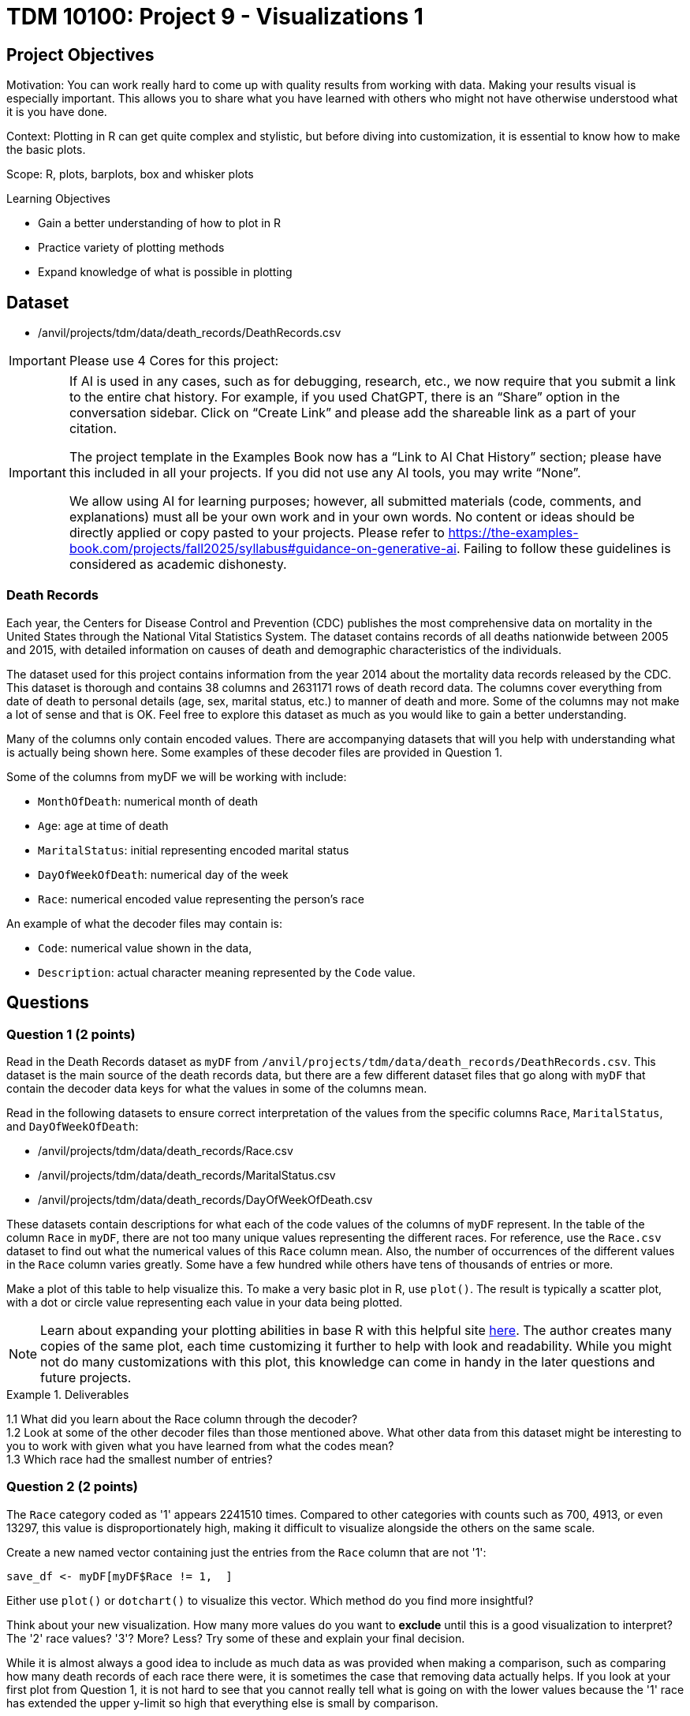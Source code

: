 = TDM 10100: Project 9 - Visualizations 1

== Project Objectives
Motivation: You can work really hard to come up with quality results from working with data. Making your results visual is especially important. This allows you to share what you have learned with others who might not have otherwise understood what it is you have done. 

Context: Plotting in R can get quite complex and stylistic, but before diving into customization, it is essential to know how to make the basic plots.

Scope: R, plots, barplots, box and whisker plots

.Learning Objectives
****
- Gain a better understanding of how to plot in R
- Practice variety of plotting methods
- Expand knowledge of what is possible in plotting
****

== Dataset
- /anvil/projects/tdm/data/death_records/DeathRecords.csv


[IMPORTANT]
====
Please use 4 Cores for this project:

====

[[ai-note]]
[IMPORTANT]
====
If AI is used in any cases, such as for debugging, research, etc., we now require that you submit a link to the entire chat history. For example, if you used ChatGPT, there is an “Share” option in the conversation sidebar. Click on “Create Link” and please add the shareable link as a part of your citation.

The project template in the Examples Book now has a “Link to AI Chat History” section; please have this included in all your projects. If you did not use any AI tools, you may write “None”.

We allow using AI for learning purposes; however, all submitted materials (code, comments, and explanations) must all be your own work and in your own words. No content or ideas should be directly applied or copy pasted to your projects. Please refer to https://the-examples-book.com/projects/fall2025/syllabus#guidance-on-generative-ai. Failing to follow these guidelines is considered as academic dishonesty.
====

### Death Records

Each year, the Centers for Disease Control and Prevention (CDC) publishes the most comprehensive data on mortality in the United States through the National Vital Statistics System. The dataset contains records of all deaths nationwide between 2005 and 2015, with detailed information on causes of death and demographic characteristics of the individuals.

The dataset used for this project contains information from the year 2014 about the mortality data records released by the CDC. This dataset is thorough and contains 38 columns and 2631171 rows of death record data. The columns cover everything from date of death to personal details (age, sex, marital status, etc.) to manner of death and more. Some of the columns may not make a lot of sense and that is OK. Feel free to explore this dataset as much as you would like to gain a better understanding.

Many of the columns only contain encoded values. There are accompanying datasets that will you help with understanding what is actually being shown here. Some examples of these decoder files are provided in Question 1. 

Some of the columns from myDF we will be working with include:

- `MonthOfDeath`: numerical month of death
- `Age`: age at time of death
- `MaritalStatus`: initial representing encoded marital status
- `DayOfWeekOfDeath`: numerical day of the week 
- `Race`: numerical encoded value representing the person's race

An example of what the decoder files may contain is:

- `Code`: numerical value shown in the data, +
- `Description`: actual character meaning represented by the `Code` value.

== Questions

=== Question 1 (2 points)

Read in the Death Records dataset as `myDF` from `/anvil/projects/tdm/data/death_records/DeathRecords.csv`. This dataset is the main source of the death records data, but there are a few different dataset files that go along with `myDF` that contain the decoder data keys for what the values in some of the columns mean. 

Read in the following datasets to ensure correct interpretation of the values from the specific columns `Race`, `MaritalStatus`, and `DayOfWeekOfDeath`:

- /anvil/projects/tdm/data/death_records/Race.csv +
- /anvil/projects/tdm/data/death_records/MaritalStatus.csv +
- /anvil/projects/tdm/data/death_records/DayOfWeekOfDeath.csv

These datasets contain descriptions for what each of the code values of the columns of `myDF` represent. In the table of the column `Race` in `myDF`, there are not too many unique values representing the different races. For reference, use the `Race.csv` dataset to find out what the numerical values of this `Race` column mean. Also, the number of occurrences of the different values in the `Race` column varies greatly. Some have a few hundred while others have tens of thousands of entries or more. 

Make a plot of this table to help visualize this. To make a very basic plot in R, use `plot()`. The result is typically a scatter plot, with a dot or circle value representing each value in your data being plotted. 

[NOTE]
====
Learn about expanding your plotting abilities in base R with this helpful site https://hohenfeld.is/posts/exploring-base-r-plots/[here]. The author creates many copies of the same plot, each time customizing it further to help with look and readability. While you might not do many customizations with this plot, this knowledge can come in handy in the later questions and future projects.
====

.Deliverables
====
1.1 What did you learn about the Race column through the decoder? +
1.2 Look at some of the other decoder files than those mentioned above. What other data from this dataset might be interesting to you to work with given what you have learned from what the codes mean? +
1.3 Which race had the smallest number of entries?
====

=== Question 2 (2 points) 
The `Race` category coded as '1' appears 2241510 times. Compared to other categories with counts such as 700, 4913, or even 13297, this value is disproportionately high, making it difficult to visualize alongside the others on the same scale.

Create a new named vector containing just the entries from the `Race` column that are not '1':

[source, R]
----
save_df <- myDF[myDF$Race != 1,  ]
----
Either use `plot()` or `dotchart()` to visualize this vector. Which method do you find more insightful?

Think about your new visualization. How many more values do you want to *exclude* until this is a good visualization to interpret? The '2' race values? '3'? More? Less? Try some of these and explain your final decision.

While it is almost always a good idea to include as much data as was provided when making a comparison, such as comparing how many death records of each race there were, it is sometimes the case that removing data actually helps. If you look at your first plot from Question 1, it is not hard to see that you cannot really tell what is going on with the lower values because the '1' race has extended the upper y-limit so high that everything else is small by comparison. 

When you do end up removing the '1' and other values to limit what races are shown, be sure to document this. Write a comment in your notebook about "I removed this value because....." and just explain it a little bit. When you are finishing these plots, it can also be good to include what values you excluded in the title or labels, like "Death Record Counts by Race (Excluding ....) ". If these plots are just for you, then this gives you a quick reference in some time when you come back and wonder what you plotted. If these plots are for sharing data findings, even better, because these labels help the plot to be interpreted by others who are not in your head.

.Deliverables
====
2.1 How did you make your plot(s) unique to what you know up to this point about plotting? +
2.2 How have you ensured your plot(s) are readable for others who might not have as much in-depth knowledge about what you have done here? +
2.3 What race(s) did you not include in your final plot and what is your reasoning that follows this?
====

[NOTE]
====
Instead of omitting any values, think about how you could transform or adjust the visualization to make all categories visible and interpretable.

Try using a logarithmic scale on the y-axis, or plot the proportions of each race instead of the raw counts. Let’s experiment together to see how a log scale changes the way we interpret this data:

[source, R]
----
race_counts <- table(myDF$Race)
barplot(log10(race_counts), main = "Log-scaled Death Record Counts by Race")
----

We observe log scale may be effective for communicating the differences between groups without removing any data. 
====

=== Question 3 (2 points)
The `MaritalStatus` column tracks what relationship stage each person was in at the time of death. Please make sure you know what the letters in this column represent before continuing. Additionally, the values in the `Age` column range from 1 to 999. Obviously, this 999 is an error code number, not a person who was actually that age. But let's continue with it for now.

`boxplot()` is well suited for exploring the relationship between one categorical and one numerical variable. Create a `boxplot()` that shows how the different martial statuses compare to the ages of the people who have died:

[source, R]
----
boxplot(Age ~ MaritalStatus, data = myDF)
----

[NOTE]
====
Box-and-whisker plots are often very confusing to read, even if you are very familiar with what is being shown. Checkout this resource for a bit of help https://www.statology.org/how-to-read-box-plot-with-outliers/[here].
====

It is easy to see where the outliers are in this plot. With the 999 value being so much higher than the other (actual) ages, the rest of the plot gets squished down so it is not very useful. 

Filter out the ages of `myDF` where they are 999, and save this as `cleanDF`. With this new `cleanDF`, make a boxplot to show the reasonable ages and the marital status of the people in the death records. 

Take a specific age range (including at least 40 years of ages within the range) from the actual ages of the people who have died, and make a boxplot to show this against the marital statuses. 

.Deliverables
====
3.1 Compare your boxplot of all of the ages (with the 999 value) vs the boxplot of the actual ages ((without the 999 value)) +
3.2 Explain (to your understanding) how the boxplot of the specific age range relates to the boxplot tracking the marital status across all of the ages +
====

=== Question 4 (2 points)
Make a boxplot that is very similar to that which you just made, except only for the people whose marital status is `"M"` (married) *OR* `"W"` (widowed). Your plot should have two "boxes", with distinct ways to easily tell the marital status "boxes" apart. 

[HINT]
====
Be sure to continue removing the 999 value from the `Age` column here. 
====

For this boxplot, add proper title, axis labels, and colors. Any additional customizations you want to add are welcome. 

People can die at any age but it is more likely for someone older to be widowed in their death record than it is for a younger person to be. The same is likely true for any status besides single, depending on how young or old of people you are looking at. 

So, how do you compare the marital statuses across a certain age? You can plot it.

Filter the data so you are only working with the marital statuses Married and Widowed, and only the people who were 60. Try out a few different ages to figure out which you would like to use to make a barplot with here. It is up to you for the age, but this should still use just these two marital statuses. 

Now working across all of the marital statuses, make a barplot comparing the marital status of each of the 70-year-olds in the Death Records.

How does this plot compare to a barplot of 60-year-olds across all marital statuses? What about for 80-year-olds? Does the quantity of people in each marital status category shift consistently across the different ages? 

.Deliverables
====
4.1 Explain some of what is shown in your Married vs Widowed people (all ages) boxplot to the best of your knowledge, +
4.2 Barplot comparing the people who were 60 and were either Married or Widowed. Make at least one other barplot for a different age and explain what you learned from the two, +
4.3 At least three barplots. Use all of the marital statuses, and have one barplot for the 70-year-olds, the 80-year-olds, and the 60-year-olds each. How are the marital statuses distributed across these plots? 
====

=== Question 5 (2 points)
Take a look at the `DayOfWeekOfDeath` column. This column contains numerical values for each day of the week, and has the number 9 to represent any unentered or error days. Sometimes it is nice to have the text names stored in place of the numbers. But we don't know if their day-of-the-week system follows the 'Sunday-Saturday' or 'Monday-Sunday' week system by only looking at that column.
However, there is a separate `csv` file for it in the data. So, we can find this out from the `DayOfWeekOfDeath.csv` decoder dataset:

[source, R]
----
day_of_week_of_death <- read.csv("/anvil/projects/tdm/data/death_records/DayOfWeekOfDeath.csv")
----

In R, there is a function `merge()` that can take two datasets as input, and combine the data within them to help create a new column. We're actually going to be using both datasets (`DeathRecords.csv` and `DayOfWeekOfDeath.csv`) to make the new `day_of_week_of_death` column. 

Since these two columns have different names depending on which dataset they're from:

- `DeathRecords.csv`: `DayOfWeekOfDeath`
- `DayOfWeekOfDeath.csv`: `Code`

You should specify the names of the columns you are merging from both datasets:

[source, R]
----
my_temp <- merge(myDF, day_of_week_of_death, by.x = "DayOfWeekOfDeath", by.y = "Code", all.x = TRUE)
----

[NOTE]
====
This helpful page shows a good base example of what a `merge()` function can look like: https://how.dev/answers/how-to-use-the-merge-function-for-data-frames-in-r[here]. The columns they're merging in the example share a name. Ours do not, so you should use `by.x` and `by.y` to specify which columns share the same values from both of the datasets you're using. 
====

One way to double check your work after merging is to make a table comparing your numerical `DayOfWeekOfDeath` column with your new column containing the day of the week names. Each column should have one non-zero value mapping to one row - this represents every day listed as each specific name or number pair.

Show the table comparing the month of death by the names of the days of the week. Go ahead and visualize this table in a barplot. Then, filter the day of the week of death to only compare the days Monday and Friday to all of the different months. 

Make sure to label this and all other visualizations in this project with a title, axis labels, and any other customizations needed to fully interpret what you are trying to show. 

.Deliverables
====
5.1 What does `merge()` do and how are you using it in this question? +
5.2 Barplot of the table of the `MaritalStatus` column by the column containing the days of the week (now with name labels) +
5.3 Make a plot similar to the days of the week by the counts of each marital status, but using the numbers of the months instead of the days of the week. 
====

== Submitting your Work

Once you have completed the questions, save your Jupyter notebook. You can then download the notebook and submit it to Gradescope.

.Items to submit
====
- firstname_lastname_project9.ipynb
====

[WARNING]
====
You _must_ double check your `.ipynb` after submitting it in gradescope. A _very_ common mistake is to assume that your `.ipynb` file has been rendered properly and contains your code, markdown, and code output even though it may not. **Please** take the time to double check your work. See https://the-examples-book.com/projects/submissions[here] for instructions on how to double check this.

You **will not** receive full credit if your `.ipynb` file does not contain all of the information you expect it to, or if it does not render properly in Gradescope. Please ask a TA if you need help with this.
====

